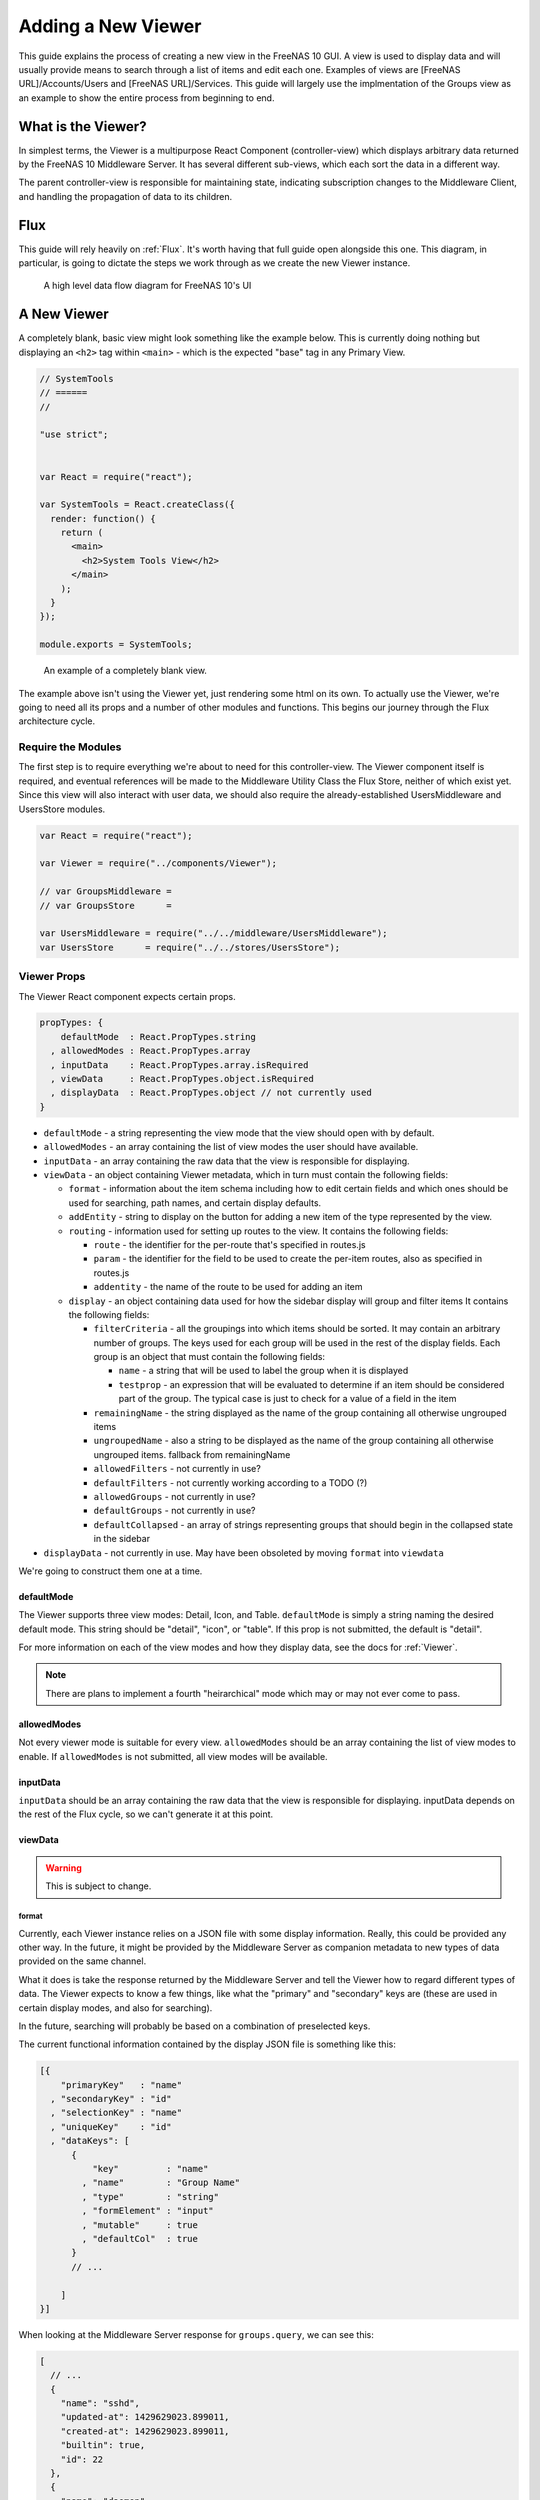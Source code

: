 .. highlight:: javascript
   :linenothreshold: 5

Adding a New Viewer
===================

This guide explains the process of creating a new view in the FreeNAS 10 GUI.
A view is used to display data and will usually provide means to search through
a list of items and edit each one. Examples of views are [FreeNAS URL]/Accounts/Users
and [FreeNAS URL]/Services. This guide will largely use the implmentation of the Groups
view as an example to show the entire process from beginning to end.

What is the Viewer?
-------------------

In simplest terms, the Viewer is a multipurpose React Component
(controller-view) which displays arbitrary data returned by the FreeNAS
10 Middleware Server. It has several different sub-views, which each
sort the data in a different way.

The parent controller-view is responsible for maintaining state,
indicating subscription changes to the Middleware Client, and handling
the propagation of data to its children.

Flux
----

This guide will rely heavily on :ref:`Flux`. It's worth having that full
guide open alongside this one. This diagram, in particular, is going to
dictate the steps we work through as we create the new Viewer instance.

.. figure:: images/architecture/flux/freenas_flux.png
   :alt: A high level data flow diagram for FreeNAS 10's UI

   A high level data flow diagram for FreeNAS 10's UI

A New Viewer
------------

A completely blank, basic view might look something like the example below.
This is currently doing nothing but displaying an ``<h2>`` tag within ``<main>``
- which is the expected "base" tag in any Primary View.

.. code-block:: javascript

  // SystemTools
  // ======
  //

  "use strict";


  var React = require("react");

  var SystemTools = React.createClass({
    render: function() {
      return (
        <main>
          <h2>System Tools View</h2>
        </main>
      );
    }
  });

  module.exports = SystemTools;

.. figure:: images/viewer/system_tools_view_blank.png
   :alt: An example of a blank view.

   An example of a completely blank view.

The example above isn't using the Viewer yet, just rendering some html on its
own. To actually use the Viewer, we're going to need all its props and a number
of other modules and functions. This begins our journey through the Flux
architecture cycle.

.. figure:: images/architecture/flux/react_view.png
   :alt: The React View

Require the Modules
~~~~~~~~~~~~~~~~~~~

The first step is to require everything we're about to need for this
controller-view. The Viewer component itself is required, and eventual
references will be made to the Middleware Utility Class the Flux Store, neither
of which exist yet. Since this view will also interact with user data, we should
also require the already-established UsersMiddleware and UsersStore modules.

.. code-block:: javascript

  var React = require("react");

  var Viewer = require("../components/Viewer");

  // var GroupsMiddleware =
  // var GroupsStore      =

  var UsersMiddleware = require("../../middleware/UsersMiddleware");
  var UsersStore      = require("../../stores/UsersStore");

Viewer Props
~~~~~~~~~~~~

The Viewer React component expects certain props.

.. code-block:: javascript

  propTypes: {
      defaultMode  : React.PropTypes.string
    , allowedModes : React.PropTypes.array
    , inputData    : React.PropTypes.array.isRequired
    , viewData     : React.PropTypes.object.isRequired
    , displayData  : React.PropTypes.object // not currently used
  }

* ``defaultMode`` - a string representing the view mode that the view should open with by default.
* ``allowedModes`` - an array containing the list of view modes the user should have available.
* ``inputData`` - an array containing the raw data that the view is responsible for displaying.
* ``viewData`` - an object containing Viewer metadata, which in turn must contain the following fields:

  * ``format`` - information about the item schema including how to edit certain
    fields and which ones should be used for searching, path names, and certain
    display defaults.
  * ``addEntity`` - string to display on the button for adding a new item of the type
    represented by the view.
  * ``routing`` - information used for setting up routes to the view. It contains
    the following fields:

    * ``route`` - the identifier for the per-route that's specified in routes.js
    * ``param`` - the identifier for the field to be used to create the per-item
      routes, also as specified in routes.js
    * ``addentity`` - the name of the route to be used for adding an item

  * ``display`` - an object containing data used for how the sidebar display will
    group and filter items It contains the following fields:

    * ``filterCriteria`` - all the groupings into which items should be sorted.
      It may contain an arbitrary number of groups. The keys used for each group
      will be used in the rest of the display fields. Each group is an object
      that must contain the following fields:

      * ``name`` - a string that will be used to label the group when it is displayed
      * ``testprop`` - an expression that will be evaluated to determine if an item
        should be considered part of the group. The typical case is just to
        check for a value of a field in the item

    * ``remainingName`` - the string displayed as the name of the group containing
      all otherwise ungrouped items
    * ``ungroupedName`` - also a string to be displayed as the name of the group containing all otherwise ungrouped
      items. fallback from remainingName
    * ``allowedFilters`` - not currently in use?
    * ``defaultFilters`` - not currently working according to a TODO (?)
    * ``allowedGroups`` - not currently in use?
    * ``defaultGroups`` - not currently in use?
    * ``defaultCollapsed`` - an array of strings representing groups that should
      begin in the collapsed state in the sidebar
* ``displayData`` - not currently in use. May have been obsoleted by moving
  ``format`` into ``viewdata``


We're going to construct them one at a time.

defaultMode
^^^^^^^^^^^

The Viewer supports three view modes: Detail, Icon, and Table. ``defaultMode`` is
simply a string naming the desired default mode. This string should be "detail",
"icon", or "table". If this prop is not submitted, the default is "detail".

For more information on each of the view modes and how they display data, see the
docs for :ref:`Viewer`.


.. note:: There are plans to implement a fourth "heirarchical" mode which may or may not ever come to pass.

allowedModes
^^^^^^^^^^^^

Not every viewer mode is suitable for every view. ``allowedModes`` should be an
array containing the list of view modes to enable. If ``allowedModes`` is not
submitted, all view modes will be available.

inputData
^^^^^^^^^

``inputData`` should be an array containing the raw data that the view is
responsible for displaying. inputData depends on the rest of the Flux cycle,
so we can't generate it at this point.

viewData
^^^^^^^^

.. warning:: This is subject to change.

format
******

Currently, each Viewer instance relies on a JSON file with some display
information. Really, this could be provided any other way. In the
future, it might be provided by the Middleware Server as companion
metadata to new types of data provided on the same channel.

What it does is take the response returned by the Middleware Server and
tell the Viewer how to regard different types of data. The Viewer
expects to know a few things, like what the "primary" and "secondary"
keys are (these are used in certain display modes, and also for
searching).

In the future, searching will probably be based on a combination of
preselected keys.

The current functional information contained by the display JSON file is
something like this:

.. code-block:: json

  [{
      "primaryKey"   : "name"
    , "secondaryKey" : "id"
    , "selectionKey" : "name"
    , "uniqueKey"    : "id"
    , "dataKeys": [
        {
            "key"         : "name"
          , "name"        : "Group Name"
          , "type"        : "string"
          , "formElement" : "input"
          , "mutable"     : true
          , "defaultCol"  : true
        }
        // ...

      ]
  }]

When looking at the Middleware Server response for
``groups.query``, we can see this:

.. code-block:: json

  [
    // ...
    {
      "name": "sshd",
      "updated-at": 1429629023.899011,
      "created-at": 1429629023.899011,
      "builtin": true,
      "id": 22
    },
    {
      "name": "daemon",
      "updated-at": 1429629023.89957,
      "created-at": 1429629023.89957,
      "builtin": true,
      "id": 1
    },
    {
      "name": "wheel",
      "updated-at": 1429629023.900156,
      "created-at": 1429629023.900156,
      "builtin": true,
      "id": 0
    },
    {
      "name": "sys",
      "updated-at": 1429629023.900732,
      "created-at": 1429629023.900732,
      "builtin": true,
      "id": 3
    },
    // ...
  ]

Based on that, we can see that we have five keys: ``name``, ``updated-at``,
``created-at``, ``builtin``, and ``id``. Some schema, like that for users, have
optional fields that are only provided if they are in use.

Additionally, there's information there we likely don't care about. Since we
don't plan to display creation and modification times for groups in the UI,
we don't need to include them in the format JSON. Naturally, this depends on the
design of the view you're implementing.

Therefore, ``groups-display.json`` might look like:

.. code-block:: json

  [{
      "primaryKey"   : "name"
    , "secondaryKey" : "id"
    , "selectionKey" : "name"
    , "uniqueKey"    : "id"
    , "dataKeys": [
        {
            "key"         : "name"
          , "name"        : "Group Name"
          , "type"        : "string"
          , "formElement" : "input"
          , "mutable"     : true
          , "defaultCol"  : true
        }
      , {
            "key"         : "builtin"
          , "name"        : "Built-in Group"
          , "type"        : "boolean"
          , "formElement" : "checkbox"
          , "mutable"     : false
          , "defaultCol"  : true
        }
      , {   "key"         : "id"
          , "name"        : "Group ID"
          , "type"        : "number"
          , "formElement" : "input"
          , "mutable"     : false
          , "defaultCol"  : true
        }
    ]
  }]

It's then required, like everything else:

.. code-block:: javascript

  var formatData = require("../../data/middleware-keys/groups-display.json")[0];

    *To make this follow the workflow little bit better I will prefer if
    the data displaying part was following the previous paragraphs.
    Dynamic Routing and Filteres/Groups are important, but maybe too
    distracting in this moment. First I want to see the data somehow and
    afterwards worry abour routing and organizing them.* ##

addEntity
*********

``addEntity`` is simply a string to display on the button for adding a new item.
Not all views will need an addEntity entry. If addEntity is not provided in
``viewData``, the button will simply not appear and functionality to add an item
will not be available from the GUI.

Dynamic Routing
~~~~~~~~~~~~~~~

Because the FreeNAS 10 GUI uses client-side routing, the
page is never refreshed or changed during a session. One of the
interesting effects of this is the ability to use client-side
routing - meaning that as the visible React components are changed
or selected, the route in the browser bar changes to reflect that.

Part of the functionality of the viewer is the ability to create dynamic
routes based on the visible item. For example, when you click on
``root`` in the Users DetailViewer, the URL displayed in the browser bar
changes to ``myfreenas.local/accounts/users/root``.

This is not automatic, however, and some setup is required to make it
work.

The Viewer requires an object called ``itemData`` which provides routing
information, based on predefined routes in ``routes.js``.

For instance, if we set up ``routes.js`` such that

.. code-block:: javascript


        <Route name="services" handler={ Services }>
          <Route name    = "services-editor"
                 path    = "/services/:serviceID"
                 handler = { Editor }
        </Route>

our cooresponding ``itemData`` object in the Services view will look
something like this:


.. code-block:: javascript

        var itemData = {
            "route" : "services-editor"
          , "param" : "serviceID"
        };

"Route" is the "name" property given to the ``<Route>`` in
``routes.js``. "Param" is the variable part of the path.

Filters and Groups
------------------

Viewers understand the concept of filters and groups, which allow raw
Middleware responses to be sorted into different categories, or hidden
from the default View (this functionality may be removed soon).

Filters control whether content is displayed. They're applied first.

Groups sort content into defined categories, as well as a "remaining"
section.

Both of these rely on the ``filterCriteria`` object.

The order of criteria in either array is the same order in which they'll
render in the Viewer.

Putting it all together, we're able to create our ``displaySettings``
object. This is similar to the display JSON file, and is subject to the
same potential future rewrite.

.. code-block:: javascript


        var displaySettings = {
            filterCriteria: {
                stopped: {
                    name     : "stopped processes"
                  , testProp : { "state": "stopped" }
                }
            }
          , remainingName  : "other services"
          , ungroupedName  : "all services"
          , allowedFilters : [ ]
          , defaultFilters : [ ]
          , allowedGroups  : [ "running", stopped" ]
          , defaultGroups  : [ "running", stopped" ]
        };

What the above tells us is that we're going to sort processes by their
running state, and then anything that doesn't fit into either of those
will be in "remaining".

We aren't filtering anything by default, and we aren't even allowing
filters. If there were a category of services that was being returned,
and was somehow irrelevant to the user, we could add it to
``defaultFilters`` to hide it when the Viewer is initialized.

The "name" property here is a little different, and that's because it's
expected to be part of a sentence, or a menu entry, or a heading in the
DetailViewer or IconViewer.

Viewer Lifecycle
----------------

Each Viewer instance leverages the React lifecycle pretty heavily to get
set up the right way.

Here's what we're going to need in addition to ``render``:

.. code-block:: javascript


    getInitialState: function() {
      // ...
    }

  , componentDidMount: function() {
      // ...
    }

  , componentWillUnmount: function() {
      // ...
    }

In ``getInitialState``, what we'd really like to do is get the Groups
data out of our Flux store and use them to initialize state. Only one
problem: we don't have a Flux store yet!

Instead of trying to solve that problem right away (and to keep things
simple), we're going to walk through the diagram in order.

.. figure:: images/architecture/flux/freenas_flux.png
   :alt: A high level data flow diagram for FreeNAS 10's UI

   A high level data flow diagram for FreeNAS 10's UI
Based on that, the next thing we need is a Middleware Utility Class.

Middleware Utility Class
------------------------

In this class, we just need a single public method connected to the
Middleware Client with a callback to the GroupsActionCreators (which
also don't exist yet).

Looking at the middleware debugger, we can see that the right call is
``service.query``. Later, we can expect this to be pluralized to match
everything else. >\ *Maybe add more about activating the debug mode?*

Our Middleware Utility Class looks something like this:

.. code-block:: javascript

  // Groups Middleware
  // ================
  // Handle the lifecycle and event hooks for the Groups channel of the middleware

  "use strict";

  var MiddlewareClient = require("../middleware/MiddlewareClient");

  var GroupsActionCreators = require("../actions/GroupsActionCreators");

  module.exports = {

      requestGroupsList: function() {
        MiddlewareClient.request( "groups.query", [], function ( groupsList ) {
          GroupsActionCreators.receiveGroupsList( groupsList );
        });
      }

    , createGroup: function( newGroupProps ) {
        MiddlewareClient.request( "task.submit", ["groups.create" , [ newGroupProps ] ], function ( taskID, groupID ) {
          GroupsActionCreators.receiveGroupUpdateTask( taskID, groupID );
        });
      }

    , updateGroup: function (groupID, props) {
        MiddlewareClient.request( "task.submit", ["groups.update", [groupID, props]], function ( taskID ) {
          GroupsActionCreators.receiveGroupUpdateTask( taskID, groupID );
        });
      }

    , deleteGroup: function( groupID ) {
        MiddlewareClient.request( "task.submit", ["groups.delete", [ groupID ] ], function ( taskID, groupID ) {
          GroupsActionCreators.receiveGroupUpdateTask( taskID, groupID );
        });
      }

  };

ActionCreators
--------------

After that call returns from the Middleware, we need to handle the raw
data. We assumed a function called ``receiveGroupsList`` in our MUC's
``requestGroupsList`` function, so that's what we need to create now.

All it has to do here is tag the payload with a sensible action type,
and provide the returned raw data as another parameter. These will be
caught by the Flux store we're about to create (and ignored by all the
other Flux stores).

This ActionCreator will then call the dispatcher and broadcast this
payload to all registered Flux stores.

.. code-block:: javascript

  // Groups Action Creators
  // ==================================
  // Receive and handle events from the middleware, and call the dispatcher.

  "use strict";

  var FreeNASDispatcher = require("../dispatcher/FreeNASDispatcher");
  var FreeNASConstants  = require("../constants/FreeNASConstants");

  var ActionTypes = FreeNASConstants.ActionTypes;

  module.exports = {

      receiveGroupsList: function( groupsList ) {
        FreeNASDispatcher.handleMiddlewareAction({
            type       : ActionTypes.RECEIVE_GROUPS_LIST
          , groupsList : groupsList
        });
      }

    , receiveGroupUpdateTask: function( taskID, groupID ) {
        FreeNASDispatcher.handleMiddlewareAction({
            type    : ActionTypes.RECEIVE_GROUP_UPDATE_TASK
          , taskID  : taskID
          , groupID : groupID
        });
      }

  };

FreeNASConstants
~~~~~~~~~~~~~~~~

We'll need to jump into ``FreeNASConstants.js`` to add key-value pairs for
``RECEIVE_GROUPS_LIST`` and ``RECEIVE_GROUP_UPDATE_TASK``.

.. code-block:: javascript

  // Groups
  , RECEIVE_GROUPS_LIST       : null
  , RECEIVE_GROUP_UPDATE_TASK : null

Flux Store
----------

The Flux stores unfortunately have a lot of boilerplate. I'm working on
reducing this - likely will have them all inherit from more things in
the future.

.. code-block:: javascript

  // Groups Flux Store
  // -----------------

  "use strict";

It uses Lodash, mostly for its ``_.assign()`` function.

.. code-block:: javascript

  var _            = require("lodash");

One of the most important functions that a Flux store performs is that
it also behaves as an EventEmitter.

.. code-block:: javascript

  var EventEmitter = require("events").EventEmitter;

It requires the Dispatcher and the Constants (for the ActionTypes).

.. code-block:: javascript

  var FreeNASDispatcher = require("../dispatcher/FreeNASDispatcher");
  var FreeNASConstants  = require("../constants/FreeNASConstants");

  var ActionTypes  = FreeNASConstants.ActionTypes;

We need to define a change event, just so that all the EventEmitter
stuff can all use the same one.

.. code-block:: javascript

  var CHANGE_EVENT = "change";

And finally, we'll define ``_groups``, which is the actual beating
heart of the Flux Store. This variable is what will ACTUALLY be modified
and updated when the Middleware sends new data. It's just a normal
JavaScript object with no hidden attributes or special sauce.

.. code-block:: javascript

  var _groups = [];

Now, we create the object for ``GroupsStore`` and assign the
EventEmitter prototype to it (this gives it all the EventEmitter
methods).

We'll also need three of our own methods - a way to emit a change (used
internally), a way for a React component to "listen" to the store and
know when it updates, and a way for it to stop doing that.

On top of those, we need what we came here for - a way to get an
up-to-date list of the groups, right out of the ``_groups`` object.

.. code-block:: javascript

  var GroupsStore = _.assign( {}, EventEmitter.prototype, {

      emitChange: function() {
        this.emit( CHANGE_EVENT );
      }

    , addChangeListener: function( callback ) {
        this.on( CHANGE_EVENT, callback );
      }

    , removeChangeListener: function( callback ) {
        this.removeListener( CHANGE_EVENT, callback );
      }

    , getAllGroups: function() {
        return _groups;
      }

  });

Now we just need to register ``GroupsStore`` with the
``FreeNASDispatcher``, and add a switch-case to look for the ActionType
we defined in our ``GroupsActionCreator``.

.. code-block:: javascript

  GroupsStore.dispatchToken = FreeNASDispatcher.register( function( payload ) {
    var action = payload.action;

    switch( action.type ) {

      case ActionTypes.RECEIVE_GROUPS_LIST:

        var updatedGroupIDs = _.pluck( action.groupsList, PRIMARY_KEY );

        // When receiving new data, we can comfortably resolve anything that may
        // have had an outstanding update indicated by the Middleware.
        if ( _updatedOnServer.length > 0 ) {
          _updatedOnServer = _.difference( _updatedOnServer, updatedGroupIDs );
        }

        // Updated groups come from the middleware as an array, but we store the
        // data as an object keyed by the PRIMARY_KEY. Here, we map the changed groups
        // into the object.
        action.groupsList.map( function ( group ) {
          _groups[ group [ PRIMARY_KEY ] ] = group;
        });
        GroupsStore.emitChange();
        break;

      default:
        // Do Nothing
    }

  });

  // Typically this will be the end of the file, so here's the necessary module.exports.
  module.exports = GroupsStore;

Back to the Lifecycle
---------------------

Finally, we have some stuff to plumb into the React Lifecycle.

Let's go back up and continue to fill in our list of requires. We should
now only be missing the Item template.

.. code-block:: javascript

  var GroupsMiddleware = require("../../middleware/GroupsMiddleware");
  var GroupsStore      = require("../../stores/GroupsStore");

First, let's make a private method that we can use to quickly get the
list of groups out of the store, whenever we need to (we'll know we
need to because the listener will call this later). This is also why we
needed the UsersStore - we need a function to get access to user data as well.

In this case, it's pretty simple, but if we needed to ``concat()`` data
from another store, or some hard-coded values, or do some other data
merging, this would be a very convenient place.

.. code-block:: javascript

  function getGroupsFromStore() {
    return {
      groupsList : GroupsStore.getAllGroups()
    };
  }

  function getUsersFromStore() {
    return {
        usersList : UsersStore.getAllUsers()
    };
  }

Now we can fill in the lifecycle methods.

.. code-block:: javascript

    getInitialState: function() {
      return getGroupsFromStore();
    }

  , componentDidMount: function() {
      GroupsStore.addChangeListener( this.handleGroupsChange );
      GroupsMiddleware.requestGroupsList();
      GroupsMiddleware.subscribe( componentLongName );

      UsersStore.addChangeListener( this.handleUsersChange );
      UsersMiddleware.requestUsersList();
      UsersMiddleware.subscribe( componentLongName );
    }

  , componentWillUnmount: function() {
      GroupsStore.removeChangeListener( this.handleGroupsChange );
      GroupsMiddleware.unsubscribe( componentLongName );

      UsersStore.removeChangeListener( this.handleUsersChange );
      UsersMiddleware.unsubscribe( componentLongName );
    }

This initializes state with our utility functions, which is important every time
but the very first - since Stores are singletons and they're totally separate
from the views/components, anything we've previously put in the store, either
from another view, or from opening this view previously will still be in
there. This in turn gives us a faster initialization without a flash of unstyled
content (nice!).

When the component mounts, it subscribes to the Groups and Users stores, and
when it unmounts, it unsubscribes.

The only difference is that ``componentDidMount`` also calls our
original ``requestGroupsList`` function, asking the Middleware for an
initial payload.

For the ChangeListeners, we used two functions that don't exist yet -
``handleGroupsChange`` and ``handleUsersChange``. These are convenient methods
we'll create just so that we have a single function for updating our
controller-view's state. For now, it's basically the same thing we did
in ``getInitialState``. We'll need one for Users changes as well.

.. code-block:: javascript

  , handleGroupsChange: function() {
      this.setState( getGroupsFromStore() );
    }

  , handleUsersChange: function() {
      this.setState( getUsersfromStore() );
    }

The Actual Viewer Component
---------------------------

Now that we've gone and done all that, we can finally implement the
actual ``<Viewer>`` in ``render``. All the setup we've done is finally
going to pay off, as we plug everything into the Viewer component.

As before, we're still missing the ItemView, which the Viewer will need.

.. code-block:: javascript


        , render: function() {
            return (
              <main>
                <h2>Services</h2>
                <Viewer header      = { "Services" }
                        inputData   = { this.state.servicesList }
                        displayData = { displaySettings }
                        formatData  = { formatData }
                        itemData    = { itemData }
                        Editor      = { this.props.activeRouteHandler }>
                </Viewer>
              </main>
            );
          }

.. _Item::

Creating an Item Template
-------------------------

.. _Debugging::

Debugging a view
----------------

Now that we're ready to actually check our work, we can go to the debug tools
in the FreeNAS 10 GUI and activate any debug options we want to use. Each option
logs different data to the browser console. Here we see message events caused
by loading the Groups view as displayed in Chrome with the message logging
option enabled.

.. figure:: images/viewer/debug_tools_messages.png
   :alt: The FreeNAS GUI with debug tools open and the messages logging option enabled.

